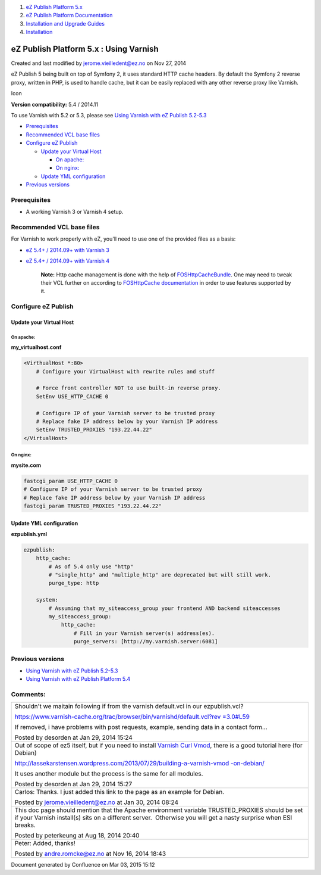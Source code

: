 #. `eZ Publish Platform 5.x <index.html>`__
#. `eZ Publish Platform
   Documentation <eZ-Publish-Platform-Documentation_1114149.html>`__
#. `Installation and Upgrade
   Guides <Installation-and-Upgrade-Guides_6292016.html>`__
#. `Installation <Installation_7438500.html>`__

eZ Publish Platform 5.x : Using Varnish
=======================================

Created and last modified by jerome.vieilledent@ez.no on Nov 27, 2014

eZ Publish 5 being built on top of Symfony 2, it uses standard HTTP
cache headers. By default the Symfony 2 reverse proxy, written in PHP,
is used to handle cache, but it can be easily replaced with any other
reverse proxy like Varnish.

Icon

**Version compatibility:** 5.4 / 2014.11

To use Varnish with 5.2 or 5.3, please see `Using Varnish with eZ
Publish 5.2-5.3 <Using-Varnish-with-eZ-Publish-5.2-5.3_25985748.html>`__

-  `Prerequisites <#UsingVarnish-Prerequisites>`__
-  `Recommended VCL base
   files <#UsingVarnish-RecommendedVCLbasefiles>`__
-  `Configure eZ Publish <#UsingVarnish-ConfigureeZPublish>`__

   -  `Update your Virtual Host <#UsingVarnish-UpdateyourVirtualHost>`__

      -  `On apache: <#UsingVarnish-Onapache:>`__
      -  `On nginx: <#UsingVarnish-Onnginx:>`__

   -  `Update YML
      configuration <#UsingVarnish-UpdateYMLconfiguration>`__

-  `Previous versions <#UsingVarnish-Previousversions>`__

Prerequisites
-------------

-  A working Varnish 3 or Varnish 4 setup.

Recommended VCL base files
--------------------------

For Varnish to work properly with eZ, you'll need to use one of the
provided files as a basis:

-  `eZ 5.4+ / 2014.09+ with Varnish
   3 <https://github.com/ezsystems/ezpublish-community/blob/master/doc/varnish/vcl/varnish3.vcl>`__
-  `eZ 5.4+ / 2014.09+ with Varnish
   4 <https://github.com/ezsystems/ezpublish-community/blob/master/doc/varnish/vcl/varnish4.vcl>`__

    **Note:** Http cache management is done with the help of
    `FOSHttpCacheBundle <http://foshttpcachebundle.readthedocs.org/>`__.
    One may need to tweak their VCL further on according to
    `FOSHttpCache
    documentation <http://foshttpcache.readthedocs.org/en/latest/varnish-configuration.html>`__
    in order to use features supported by it.

Configure eZ Publish
--------------------

Update your Virtual Host
~~~~~~~~~~~~~~~~~~~~~~~~

On apache:
^^^^^^^^^^

**my\_virtualhost.conf**

.. code:: theme:

    <VirthualHost *:80>
        # Configure your VirtualHost with rewrite rules and stuff
     
        # Force front controller NOT to use built-in reverse proxy.
        SetEnv USE_HTTP_CACHE 0
     
        # Configure IP of your Varnish server to be trusted proxy
        # Replace fake IP address below by your Varnish IP address
        SetEnv TRUSTED_PROXIES "193.22.44.22"
    </VirtualHost>

On nginx:
^^^^^^^^^

**mysite.com**

.. code:: theme:

    fastcgi_param USE_HTTP_CACHE 0
    # Configure IP of your Varnish server to be trusted proxy
    # Replace fake IP address below by your Varnish IP address
    fastcgi_param TRUSTED_PROXIES "193.22.44.22"

Update YML configuration
~~~~~~~~~~~~~~~~~~~~~~~~

**ezpublish.yml**

.. code:: theme:

    ezpublish:
        http_cache:
            # As of 5.4 only use "http"
            # "single_http" and "multiple_http" are deprecated but will still work.
            purge_type: http
     
        system:
            # Assuming that my_siteaccess_group your frontend AND backend siteaccesses
            my_siteaccess_group:
                http_cache:
                    # Fill in your Varnish server(s) address(es).
                    purge_servers: [http://my.varnish.server:6081]

Previous versions
-----------------

-  `Using Varnish with eZ Publish
   5.2-5.3 <Using-Varnish-with-eZ-Publish-5.2-5.3_25985748.html>`__
-  `Using Varnish with eZ Publish Platform
   5.4 <Using-Varnish-with-eZ-Publish-Platform-5.4_25985773.html>`__

Comments:
---------

+--------------------------------------------------------------------------+
| Shouldn't we maitain following if from the varnish default.vcl in our    |
| ezpublish.vcl?                                                           |
|                                                                          |
| `https://www.varnish-cache.org/trac/browser/bin/varnishd/default.vcl?rev |
| =3.0#L59 <https://www.varnish-cache.org/trac/browser/bin/varnishd/defaul |
| t.vcl?rev=3.0#L59>`__                                                    |
|                                                                          |
| If removed, i have problems with post requests, example, sending data in |
| a contact form...                                                        |
|                                                                          |
| |image5| Posted by desorden at Jan 29, 2014 15:24                        |
+--------------------------------------------------------------------------+
| Out of scope of ez5 itself, but if you need to install \ `Varnish Curl   |
| Vmod <https://github.com/varnish/libvmod-curl>`__, there is a good       |
| tutorial here (for Debian)                                               |
|                                                                          |
| `http://lassekarstensen.wordpress.com/2013/07/29/building-a-varnish-vmod |
| -on-debian/ <http://lassekarstensen.wordpress.com/2013/07/29/building-a- |
| varnish-vmod-on-debian/>`__                                              |
|                                                                          |
| It uses another module but the process is the same for all modules.      |
|                                                                          |
| |image6| Posted by desorden at Jan 29, 2014 15:27                        |
+--------------------------------------------------------------------------+
| Carlos: Thanks. I just added this link to the page as an example for     |
| Debian.                                                                  |
|                                                                          |
| |image7| Posted by jerome.vieilledent@ez.no at Jan 30, 2014 08:24        |
+--------------------------------------------------------------------------+
| This doc page should mention that the Apache environment                 |
| variable TRUSTED\_PROXIES should be set if your Varnish install(s) sits  |
| on a different server.  Otherwise you will get a nasty surprise when ESI |
| breaks.                                                                  |
|                                                                          |
| |image8| Posted by peterkeung at Aug 18, 2014 20:40                      |
+--------------------------------------------------------------------------+
| Peter: Added, thanks!                                                    |
|                                                                          |
| |image9| Posted by andre.romcke@ez.no at Nov 16, 2014 18:43              |
+--------------------------------------------------------------------------+

Document generated by Confluence on Mar 03, 2015 15:12

.. |image0| image:: images/icons/contenttypes/comment_16.png
.. |image1| image:: images/icons/contenttypes/comment_16.png
.. |image2| image:: images/icons/contenttypes/comment_16.png
.. |image3| image:: images/icons/contenttypes/comment_16.png
.. |image4| image:: images/icons/contenttypes/comment_16.png
.. |image5| image:: images/icons/contenttypes/comment_16.png
.. |image6| image:: images/icons/contenttypes/comment_16.png
.. |image7| image:: images/icons/contenttypes/comment_16.png
.. |image8| image:: images/icons/contenttypes/comment_16.png
.. |image9| image:: images/icons/contenttypes/comment_16.png
